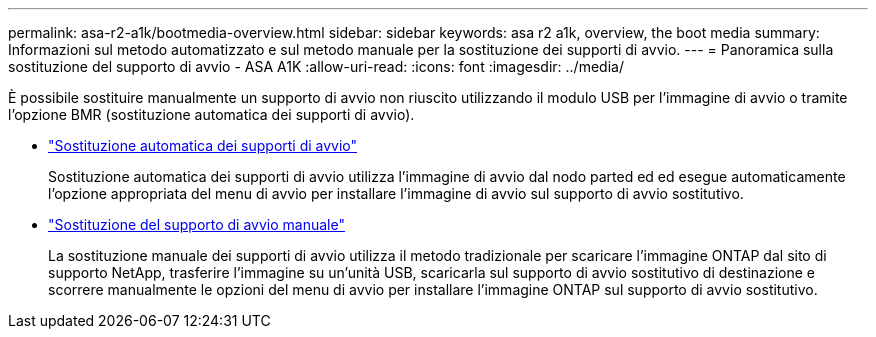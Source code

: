 ---
permalink: asa-r2-a1k/bootmedia-overview.html 
sidebar: sidebar 
keywords: asa r2 a1k, overview, the boot media 
summary: Informazioni sul metodo automatizzato e sul metodo manuale per la sostituzione dei supporti di avvio. 
---
= Panoramica sulla sostituzione del supporto di avvio - ASA A1K
:allow-uri-read: 
:icons: font
:imagesdir: ../media/


[role="lead"]
È possibile sostituire manualmente un supporto di avvio non riuscito utilizzando il modulo USB per l'immagine di avvio o tramite l'opzione BMR (sostituzione automatica dei supporti di avvio).

* link:bootmedia-replace-requirements-bmr.html["Sostituzione automatica dei supporti di avvio"]
+
Sostituzione automatica dei supporti di avvio utilizza l'immagine di avvio dal nodo parted ed ed esegue automaticamente l'opzione appropriata del menu di avvio per installare l'immagine di avvio sul supporto di avvio sostitutivo.

* link:bootmedia-replace-requirements.html["Sostituzione del supporto di avvio manuale"]
+
La sostituzione manuale dei supporti di avvio utilizza il metodo tradizionale per scaricare l'immagine ONTAP dal sito di supporto NetApp, trasferire l'immagine su un'unità USB, scaricarla sul supporto di avvio sostitutivo di destinazione e scorrere manualmente le opzioni del menu di avvio per installare l'immagine ONTAP sul supporto di avvio sostitutivo.


